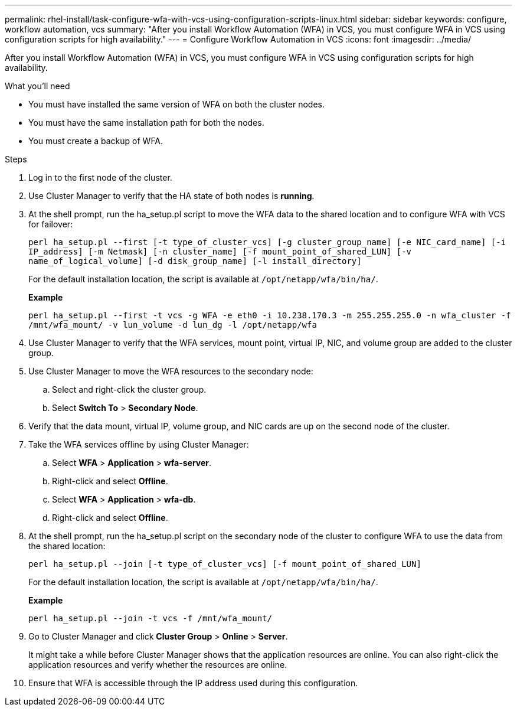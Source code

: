 ---
permalink: rhel-install/task-configure-wfa-with-vcs-using-configuration-scripts-linux.html
sidebar: sidebar
keywords: configure, workflow automation, vcs
summary: "After you install Workflow Automation (WFA) in VCS, you must configure WFA in VCS using configuration scripts for high availability."
---
= Configure Workflow Automation in VCS
:icons: font
:imagesdir: ../media/

[.lead]
After you install Workflow Automation (WFA) in VCS, you must configure WFA in VCS using configuration scripts for high availability.

.What you'll need

* You must have installed the same version of WFA on both the cluster nodes.
* You must have the same installation path for both the nodes.
* You must create a backup of WFA.

.Steps
. Log in to the first node of the cluster.
. Use Cluster Manager to verify that the HA state of both nodes is *running*.
. At the shell prompt, run the ha_setup.pl script to move the WFA data to the shared location and to configure WFA with VCS for failover:
+
`perl ha_setup.pl --first [-t type_of_cluster_vcs] [-g cluster_group_name] [-e NIC_card_name] [-i IP_address] [-m Netmask] [-n cluster_name] [-f mount_point_of_shared_LUN] [-v name_of_logical_volume] [-d disk_group_name] [-l install_directory]`
+
For the default installation location, the script is available at `/opt/netapp/wfa/bin/ha/`.
+
*Example*
+
`perl ha_setup.pl --first -t vcs -g WFA -e eth0 -i 10.238.170.3 -m 255.255.255.0 -n wfa_cluster -f /mnt/wfa_mount/ -v lun_volume -d lun_dg -l /opt/netapp/wfa`

. Use Cluster Manager to verify that the WFA services, mount point, virtual IP, NIC, and volume group are added to the cluster group.
. Use Cluster Manager to move the WFA resources to the secondary node:
 .. Select and right-click the cluster group.
 .. Select *Switch To* > *Secondary Node*.
. Verify that the data mount, virtual IP, volume group, and NIC cards are up on the second node of the cluster.
. Take the WFA services offline by using Cluster Manager:
 .. Select *WFA* > *Application* > *wfa-server*.
 .. Right-click and select *Offline*.
 .. Select *WFA* > *Application* > *wfa-db*.
 .. Right-click and select *Offline*.
. At the shell prompt, run the ha_setup.pl script on the secondary node of the cluster to configure WFA to use the data from the shared location:
+
`perl ha_setup.pl --join [-t type_of_cluster_vcs] [-f mount_point_of_shared_LUN]`
+
For the default installation location, the script is available at `/opt/netapp/wfa/bin/ha/`.
+
*Example*
+
`perl ha_setup.pl --join -t vcs -f /mnt/wfa_mount/`

. Go to Cluster Manager and click *Cluster Group* > *Online* > *Server*.
+
It might take a while before Cluster Manager shows that the application resources are online. You can also right-click the application resources and verify whether the resources are online.

. Ensure that WFA is accessible through the IP address used during this configuration.
